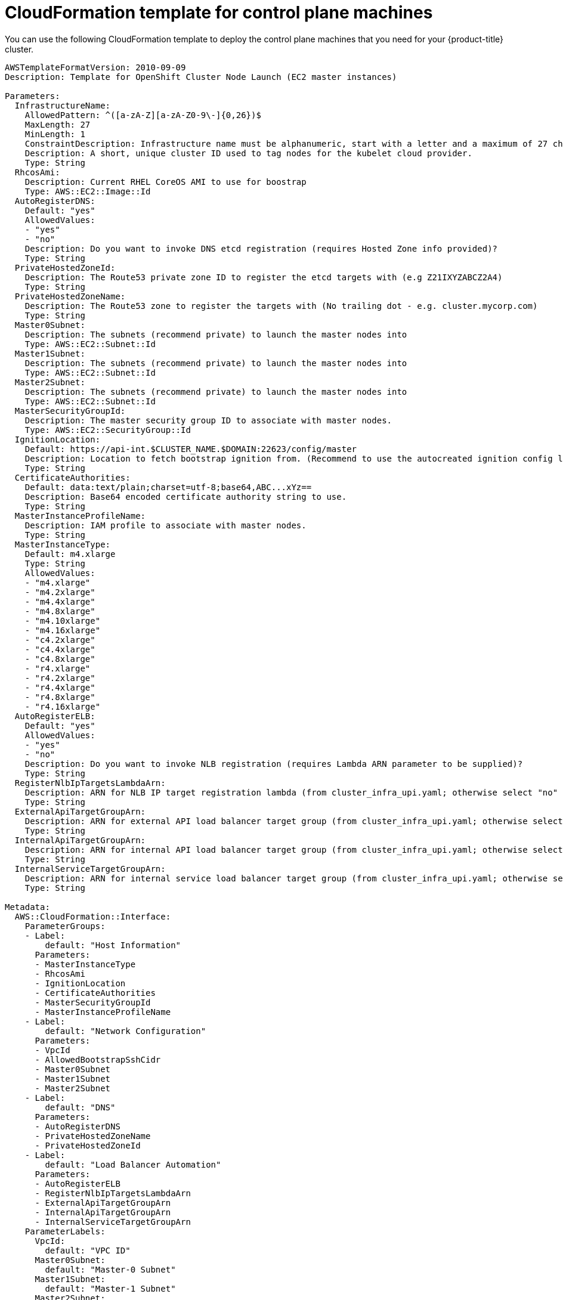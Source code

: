 // Module included in the following assemblies:
//
// * installing/installing_aws_user_infra/installing-aws-user-infra.adoc

[id="installation-cloudformation-control-plane_{context}"]
= CloudFormation template for control plane machines

You can use the following CloudFormation template to deploy the control plane
machines that you need for your {product-title} cluster.

[source,yaml]
----
AWSTemplateFormatVersion: 2010-09-09
Description: Template for OpenShift Cluster Node Launch (EC2 master instances)

Parameters:
  InfrastructureName:
    AllowedPattern: ^([a-zA-Z][a-zA-Z0-9\-]{0,26})$
    MaxLength: 27
    MinLength: 1
    ConstraintDescription: Infrastructure name must be alphanumeric, start with a letter and a maximum of 27 characters
    Description: A short, unique cluster ID used to tag nodes for the kubelet cloud provider.
    Type: String
  RhcosAmi:
    Description: Current RHEL CoreOS AMI to use for boostrap
    Type: AWS::EC2::Image::Id
  AutoRegisterDNS:
    Default: "yes"
    AllowedValues:
    - "yes"
    - "no"
    Description: Do you want to invoke DNS etcd registration (requires Hosted Zone info provided)?
    Type: String
  PrivateHostedZoneId:
    Description: The Route53 private zone ID to register the etcd targets with (e.g Z21IXYZABCZ2A4)
    Type: String
  PrivateHostedZoneName:
    Description: The Route53 zone to register the targets with (No trailing dot - e.g. cluster.mycorp.com)
    Type: String
  Master0Subnet:
    Description: The subnets (recommend private) to launch the master nodes into
    Type: AWS::EC2::Subnet::Id
  Master1Subnet:
    Description: The subnets (recommend private) to launch the master nodes into
    Type: AWS::EC2::Subnet::Id
  Master2Subnet:
    Description: The subnets (recommend private) to launch the master nodes into
    Type: AWS::EC2::Subnet::Id
  MasterSecurityGroupId:
    Description: The master security group ID to associate with master nodes.
    Type: AWS::EC2::SecurityGroup::Id
  IgnitionLocation:
    Default: https://api-int.$CLUSTER_NAME.$DOMAIN:22623/config/master
    Description: Location to fetch bootstrap ignition from. (Recommend to use the autocreated ignition config location.)
    Type: String
  CertificateAuthorities:
    Default: data:text/plain;charset=utf-8;base64,ABC...xYz==
    Description: Base64 encoded certificate authority string to use.
    Type: String
  MasterInstanceProfileName:
    Description: IAM profile to associate with master nodes.
    Type: String
  MasterInstanceType:
    Default: m4.xlarge
    Type: String
    AllowedValues:
    - "m4.xlarge"
    - "m4.2xlarge"
    - "m4.4xlarge"
    - "m4.8xlarge"
    - "m4.10xlarge"
    - "m4.16xlarge"
    - "c4.2xlarge"
    - "c4.4xlarge"
    - "c4.8xlarge"
    - "r4.xlarge"
    - "r4.2xlarge"
    - "r4.4xlarge"
    - "r4.8xlarge"
    - "r4.16xlarge"
  AutoRegisterELB:
    Default: "yes"
    AllowedValues:
    - "yes"
    - "no"
    Description: Do you want to invoke NLB registration (requires Lambda ARN parameter to be supplied)?
    Type: String
  RegisterNlbIpTargetsLambdaArn:
    Description: ARN for NLB IP target registration lambda (from cluster_infra_upi.yaml; otherwise select "no" for AutoRegisterELB)
    Type: String
  ExternalApiTargetGroupArn:
    Description: ARN for external API load balancer target group (from cluster_infra_upi.yaml; otherwise select "no" for AutoRegisterELB)
    Type: String
  InternalApiTargetGroupArn:
    Description: ARN for internal API load balancer target group (from cluster_infra_upi.yaml; otherwise select "no" for AutoRegisterELB)
    Type: String
  InternalServiceTargetGroupArn:
    Description: ARN for internal service load balancer target group (from cluster_infra_upi.yaml; otherwise select "no" for AutoRegisterELB)
    Type: String

Metadata:
  AWS::CloudFormation::Interface:
    ParameterGroups:
    - Label:
        default: "Host Information"
      Parameters:
      - MasterInstanceType
      - RhcosAmi
      - IgnitionLocation
      - CertificateAuthorities
      - MasterSecurityGroupId
      - MasterInstanceProfileName
    - Label:
        default: "Network Configuration"
      Parameters:
      - VpcId
      - AllowedBootstrapSshCidr
      - Master0Subnet
      - Master1Subnet
      - Master2Subnet
    - Label:
        default: "DNS"
      Parameters:
      - AutoRegisterDNS
      - PrivateHostedZoneName
      - PrivateHostedZoneId
    - Label:
        default: "Load Balancer Automation"
      Parameters:
      - AutoRegisterELB
      - RegisterNlbIpTargetsLambdaArn
      - ExternalApiTargetGroupArn
      - InternalApiTargetGroupArn
      - InternalServiceTargetGroupArn
    ParameterLabels:
      VpcId:
        default: "VPC ID"
      Master0Subnet:
        default: "Master-0 Subnet"
      Master1Subnet:
        default: "Master-1 Subnet"
      Master2Subnet:
        default: "Master-2 Subnet"
      MasterInstanceType:
        default: "Master Instance Type"
      MasterInstanceProfileName:
        default: "Master Instance Profile Name"
      RhcosAmi:
        default: "RHEL CoreOS AMI ID"
      BootstrapIgnitionLocation:
        default: "Master Ignition Source"
      CertificateAuthorities:
        default: "Ignition CA String"
      MasterSecurityGroupId:
        default: "Master Security Group ID"
      AutoRegisterDNS:
        default: "Use Provided DNS Automation"
      AutoRegisterELB:
        default: "Use Provided ELB Automation"
      PrivateHostedZoneName:
        default: "Private Hosted Zone Name"
      PrivateHostedZoneId:
        default: "Private Hosted Zone ID"

Conditions:
  DoRegistration: !Equals ["yes", !Ref AutoRegisterELB]
  DoDns: !Equals ["yes", !Ref AutoRegisterDNS]

Resources:
  Master0:
    Type: AWS::EC2::Instance
    Properties:
      ImageId: !Ref RhcosAmi
      IamInstanceProfile: !Ref MasterInstanceProfileName
      InstanceType: !Ref MasterInstanceType
      NetworkInterfaces:
      - AssociatePublicIpAddress: "false"
        DeviceIndex: "0"
        GroupSet:
        - !Ref "MasterSecurityGroupId"
        SubnetId: !Ref "Master0Subnet"
      UserData:
        Fn::Base64: !Sub
        - '{"ignition":{"config":{"append":[{"source":"${SOURCE}","verification":{}}]},"security":{"tls":{"certificateAuthorities":[{"source":"${CA_BUNDLE}","verification":{}}]}},"timeouts":{},"version":"2.2.0"},"networkd":{},"passwd":{},"storage":{},"systemd":{}}'
        - {
          SOURCE: !Ref IgnitionLocation,
          CA_BUNDLE: !Ref CertificateAuthorities,
        }
      Tags:
      - Key: !Join ["", ["kubernetes.io/cluster/", !Ref InfrastructureName]]
        Value: "shared"

  RegisterMaster0:
    Condition: DoRegistration
    Type: Custom::NLBRegister
    Properties:
      ServiceToken: !Ref RegisterNlbIpTargetsLambdaArn
      TargetArn: !Ref ExternalApiTargetGroupArn
      TargetIp: !GetAtt Master0.PrivateIp

  RegisterMaster0InternalApiTarget:
    Condition: DoRegistration
    Type: Custom::NLBRegister
    Properties:
      ServiceToken: !Ref RegisterNlbIpTargetsLambdaArn
      TargetArn: !Ref InternalApiTargetGroupArn
      TargetIp: !GetAtt Master0.PrivateIp

  RegisterMaster0InternalServiceTarget:
    Condition: DoRegistration
    Type: Custom::NLBRegister
    Properties:
      ServiceToken: !Ref RegisterNlbIpTargetsLambdaArn
      TargetArn: !Ref InternalServiceTargetGroupArn
      TargetIp: !GetAtt Master0.PrivateIp

  Master1:
    Type: AWS::EC2::Instance
    Properties:
      ImageId: !Ref RhcosAmi
      IamInstanceProfile: !Ref MasterInstanceProfileName
      InstanceType: !Ref MasterInstanceType
      NetworkInterfaces:
      - AssociatePublicIpAddress: "false"
        DeviceIndex: "0"
        GroupSet:
        - !Ref "MasterSecurityGroupId"
        SubnetId: !Ref "Master1Subnet"
      UserData:
        Fn::Base64: !Sub
        - '{"ignition":{"config":{"append":[{"source":"${SOURCE}","verification":{}}]},"security":{"tls":{"certificateAuthorities":[{"source":"${CA_BUNDLE}","verification":{}}]}},"timeouts":{},"version":"2.2.0"},"networkd":{},"passwd":{},"storage":{},"systemd":{}}'
        - {
          SOURCE: !Ref IgnitionLocation,
          CA_BUNDLE: !Ref CertificateAuthorities,
        }
      Tags:
      - Key: !Join ["", ["kubernetes.io/cluster/", !Ref InfrastructureName]]
        Value: "shared"

  RegisterMaster1:
    Condition: DoRegistration
    Type: Custom::NLBRegister
    Properties:
      ServiceToken: !Ref RegisterNlbIpTargetsLambdaArn
      TargetArn: !Ref ExternalApiTargetGroupArn
      TargetIp: !GetAtt Master1.PrivateIp

  RegisterMaster1InternalApiTarget:
    Condition: DoRegistration
    Type: Custom::NLBRegister
    Properties:
      ServiceToken: !Ref RegisterNlbIpTargetsLambdaArn
      TargetArn: !Ref InternalApiTargetGroupArn
      TargetIp: !GetAtt Master1.PrivateIp

  RegisterMaster1InternalServiceTarget:
    Condition: DoRegistration
    Type: Custom::NLBRegister
    Properties:
      ServiceToken: !Ref RegisterNlbIpTargetsLambdaArn
      TargetArn: !Ref InternalServiceTargetGroupArn
      TargetIp: !GetAtt Master1.PrivateIp

  Master2:
    Type: AWS::EC2::Instance
    Properties:
      ImageId: !Ref RhcosAmi
      IamInstanceProfile: !Ref MasterInstanceProfileName
      InstanceType: !Ref MasterInstanceType
      NetworkInterfaces:
      - AssociatePublicIpAddress: "false"
        DeviceIndex: "0"
        GroupSet:
        - !Ref "MasterSecurityGroupId"
        SubnetId: !Ref "Master2Subnet"
      UserData:
        Fn::Base64: !Sub
        - '{"ignition":{"config":{"append":[{"source":"${SOURCE}","verification":{}}]},"security":{"tls":{"certificateAuthorities":[{"source":"${CA_BUNDLE}","verification":{}}]}},"timeouts":{},"version":"2.2.0"},"networkd":{},"passwd":{},"storage":{},"systemd":{}}'
        - {
          SOURCE: !Ref IgnitionLocation,
          CA_BUNDLE: !Ref CertificateAuthorities,
        }
      Tags:
      - Key: !Join ["", ["kubernetes.io/cluster/", !Ref InfrastructureName]]
        Value: "shared"

  RegisterMaster2:
    Condition: DoRegistration
    Type: Custom::NLBRegister
    Properties:
      ServiceToken: !Ref RegisterNlbIpTargetsLambdaArn
      TargetArn: !Ref ExternalApiTargetGroupArn
      TargetIp: !GetAtt Master2.PrivateIp

  RegisterMaster2InternalApiTarget:
    Condition: DoRegistration
    Type: Custom::NLBRegister
    Properties:
      ServiceToken: !Ref RegisterNlbIpTargetsLambdaArn
      TargetArn: !Ref InternalApiTargetGroupArn
      TargetIp: !GetAtt Master2.PrivateIp

  RegisterMaster2InternalServiceTarget:
    Condition: DoRegistration
    Type: Custom::NLBRegister
    Properties:
      ServiceToken: !Ref RegisterNlbIpTargetsLambdaArn
      TargetArn: !Ref InternalServiceTargetGroupArn
      TargetIp: !GetAtt Master2.PrivateIp

  EtcdSrvRecords:
    Condition: DoDns
    Type: AWS::Route53::RecordSet
    Properties:
      HostedZoneId: !Ref PrivateHostedZoneId
      Name: !Join [".", ["_etcd-server-ssl._tcp", !Ref PrivateHostedZoneName]]
      ResourceRecords:
      - !Join [
        " ",
        ["0 10 2380", !Join [".", ["etcd-0", !Ref PrivateHostedZoneName]]],
      ]
      - !Join [
        " ",
        ["0 10 2380", !Join [".", ["etcd-1", !Ref PrivateHostedZoneName]]],
      ]
      - !Join [
        " ",
        ["0 10 2380", !Join [".", ["etcd-2", !Ref PrivateHostedZoneName]]],
      ]
      TTL: 60
      Type: SRV

  Etcd0Record:
    Condition: DoDns
    Type: AWS::Route53::RecordSet
    Properties:
      HostedZoneId: !Ref PrivateHostedZoneId
      Name: !Join [".", ["etcd-0", !Ref PrivateHostedZoneName]]
      ResourceRecords:
      - !GetAtt Master0.PrivateIp
      TTL: 60
      Type: A

  Etcd1Record:
    Condition: DoDns
    Type: AWS::Route53::RecordSet
    Properties:
      HostedZoneId: !Ref PrivateHostedZoneId
      Name: !Join [".", ["etcd-1", !Ref PrivateHostedZoneName]]
      ResourceRecords:
      - !GetAtt Master1.PrivateIp
      TTL: 60
      Type: A

  Etcd2Record:
    Condition: DoDns
    Type: AWS::Route53::RecordSet
    Properties:
      HostedZoneId: !Ref PrivateHostedZoneId
      Name: !Join [".", ["etcd-2", !Ref PrivateHostedZoneName]]
      ResourceRecords:
      - !GetAtt Master2.PrivateIp
      TTL: 60
      Type: A

Outputs:
  PrivateIPs:
    Description: The control-plane node private IP addresses
    Value:
      !Join [
        ",",
        [!GetAtt Master0.PrivateIp, !GetAtt Master1.PrivateIp, !GetAtt Master2.PrivateIp]
      ]
----